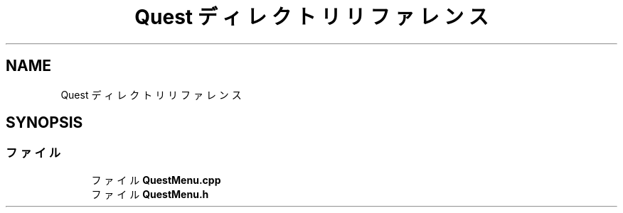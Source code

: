 .TH "Quest ディレクトリリファレンス" 3 "2018年12月21日(金)" "AnpanMMO" \" -*- nroff -*-
.ad l
.nh
.SH NAME
Quest ディレクトリリファレンス
.SH SYNOPSIS
.br
.PP
.SS "ファイル"

.in +1c
.ti -1c
.RI "ファイル \fBQuestMenu\&.cpp\fP"
.br
.ti -1c
.RI "ファイル \fBQuestMenu\&.h\fP"
.br
.in -1c
